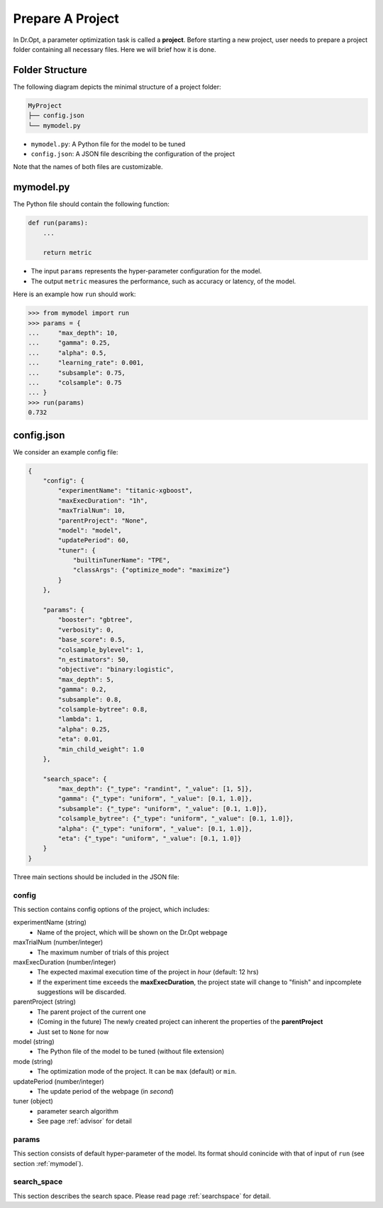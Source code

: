 .. _prepare:

Prepare A Project
=================

In Dr.Opt, a parameter optimization task is called a **project**.
Before starting a new project, user needs to prepare
a project folder containing all necessary files.
Here we will brief how it is done.


Folder Structure
----------------

The following diagram depicts the minimal structure of a project folder:

.. code-block::

   MyProject
   ├── config.json
   └── mymodel.py

* ``mymodel.py``: A Python file for the model to be tuned
* ``config.json``: A JSON file describing the configuration of the project

Note that the names of both files are customizable.


.. _mymodel:

mymodel.py
----------

The Python file should contain the following function:

.. code-block:: python

   def run(params):
       ...

       return metric

* The input ``params`` represents the hyper-parameter configuration for the model.
* The output ``metric`` measures the performance, such as accuracy or latency, of the model.

Here is an example how ``run`` should work:

.. code-block:: python

   >>> from mymodel import run
   >>> params = {
   ...     "max_depth": 10,
   ...     "gamma": 0.25,
   ...     "alpha": 0.5,
   ...     "learning_rate": 0.001,
   ...     "subsample": 0.75,
   ...     "colsample": 0.75
   ... }
   >>> run(params)
   0.732


config.json
-----------

We consider an example config file:

.. code-block:: json

   {
       "config": {
           "experimentName": "titanic-xgboost",
           "maxExecDuration": "1h",
           "maxTrialNum": 10,
           "parentProject": "None",
           "model": "model",
           "updatePeriod": 60,
           "tuner": {
               "builtinTunerName": "TPE",
               "classArgs": {"optimize_mode": "maximize"}
           }
       },

       "params": {
           "booster": "gbtree",
           "verbosity": 0,
           "base_score": 0.5,
           "colsample_bylevel": 1,
           "n_estimators": 50,
           "objective": "binary:logistic",
           "max_depth": 5,
           "gamma": 0.2,
           "subsample": 0.8,
           "colsample-bytree": 0.8,
           "lambda": 1,
           "alpha": 0.25,
           "eta": 0.01,
           "min_child_weight": 1.0
       },
                
       "search_space": {
           "max_depth": {"_type": "randint", "_value": [1, 5]},
           "gamma": {"_type": "uniform", "_value": [0.1, 1.0]},
           "subsample": {"_type": "uniform", "_value": [0.1, 1.0]},
           "colsample_bytree": {"_type": "uniform", "_value": [0.1, 1.0]},
           "alpha": {"_type": "uniform", "_value": [0.1, 1.0]},
           "eta": {"_type": "uniform", "_value": [0.1, 1.0]}
       }
   }

Three main sections should be included in the JSON file:


config
^^^^^^

This section contains config options of the project,
which includes:

experimentName (string)
    * Name of the project, which will be shown on the Dr.Opt webpage

maxTrialNum (number/integer)
    * The maximum number of trials of this project

maxExecDuration (number/integer)
    * The expected maximal execution time of the project in `hour` (default: 12 hrs)
    * If the experiment time exceeds the **maxExecDuration**,
      the project state will change to "finish" and
      inpcomplete suggestions will be discarded.

parentProject (string)
    * The parent project of the current one
    * (Coming in the future)
      The newly created project can inherent the properties of the **parentProject**
    * Just set to ``None`` for now

model (string)
    * The Python file of the model to be tuned (without file extension)

mode (string)
    * The optimization mode of the project.
      It can be ``max`` (default) or ``min``.

updatePeriod (number/integer)
    * The update period of the webpage (in `second`)

tuner (object)
    * parameter search algorithm
    * See page :ref:`advisor` for detail


params
^^^^^^

This section consists of default hyper-parameter of the model.
Its format should conincide with that of input of ``run`` (see section :ref:`mymodel`).


search_space
^^^^^^^^^^^^

This section describes the search space.
Please read page :ref:`searchspace` for detail.
